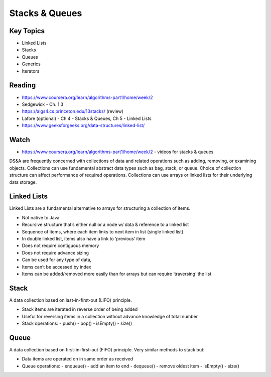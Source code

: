 Stacks & Queues
====

Key Topics
----------
- Linked Lists
- Stacks
- Queues
- Generics
- Iterators
 
Reading
-------
- https://www.coursera.org/learn/algorithms-part1/home/week/2  
- Sedgewick - Ch. 1.3
- https://algs4.cs.princeton.edu/13stacks/  (review)
- Lafore (optional) - Ch 4 - Stacks & Queues, Ch 5 - Linked Lists
- https://www.geeksforgeeks.org/data-structures/linked-list/
 

Watch
-----
- https://www.coursera.org/learn/algorithms-part1/home/week/2 - videos for stacks & queues
 
DS&A are frequently concerned with collections of data and related operations such as adding, 
removing, or examining objects. Collections can use fundamental abstract data types such as bag,
stack, or queue. Choice of collection structure can affect performance of required operations. 
Collections can use arrays or linked lists for their underlying data storage.

Linked Lists
------------
Linked Lists are a fundamental alternative to arrays for structuring a collection of items.

- Not native to Java
- Recursive structure that’s either null or a node w/ data & reference to a linked list
- Sequence of items, where each item links to next item in list (single linked list)
- In double linked list, items also have a link to ‘previous’ item
- Does not require contiguous memory
- Does not require advance sizing
- Can be used for any type of data,
- Items can’t be accessed by index
- Items can be added/removed more easily than for arrays but can require ‘traversing’ the list
 

Stack
-----
A data collection based on last-in-first-out (LIFO) principle.

- Stack items are iterated in reverse order of being added
- Useful for reversing items in a collection without advance knowledge of total number
- Stack operations:
  - push()
  - pop()
  - isEmpty()
  - size()
 
Queue
-----
A data collection based on first-in-first-out (FIFO) principle. Very similar methods to 
stack but:

- Data items are operated on in same order as received
- Queue operations:
  - enqueue() - add an item to end
  - dequeue() - remove oldest item
  - isEmpty()
  - size()
